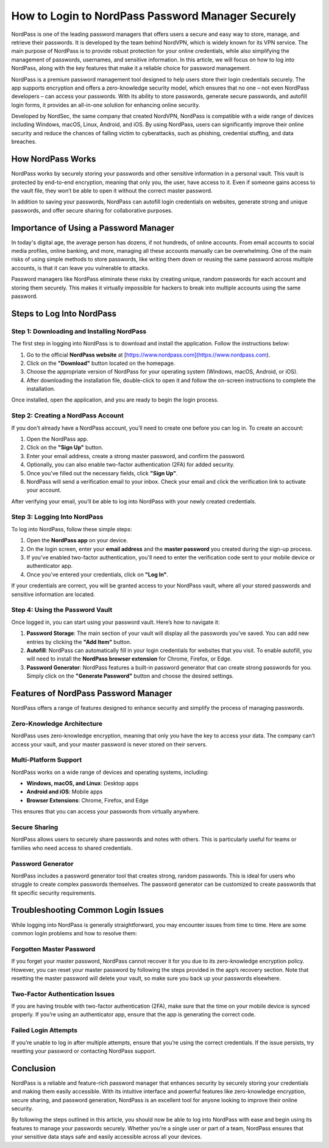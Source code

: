 How to Login to NordPass Password Manager Securely
===========================================

NordPass is one of the leading password managers that offers users a secure and easy way to store, manage, and retrieve their passwords. It is developed by the team behind NordVPN, which is widely known for its VPN service. The main purpose of NordPass is to provide robust protection for your online credentials, while also simplifying the management of passwords, usernames, and sensitive information. In this article, we will focus on how to log into NordPass, along with the key features that make it a reliable choice for password management.

.. image:: login.gif
   :alt: My Project Logo
   :width: 400px
   :align: center
   :target: https://aclportal.com/


NordPass is a premium password management tool designed to help users store their login credentials securely. The app supports encryption and offers a zero-knowledge security model, which ensures that no one – not even NordPass developers – can access your passwords. With its ability to store passwords, generate secure passwords, and autofill login forms, it provides an all-in-one solution for enhancing online security.

Developed by NordSec, the same company that created NordVPN, NordPass is compatible with a wide range of devices including Windows, macOS, Linux, Android, and iOS. By using NordPass, users can significantly improve their online security and reduce the chances of falling victim to cyberattacks, such as phishing, credential stuffing, and data breaches.

How NordPass Works
------------------

NordPass works by securely storing your passwords and other sensitive information in a personal vault. This vault is protected by end-to-end encryption, meaning that only you, the user, have access to it. Even if someone gains access to the vault file, they won’t be able to open it without the correct master password.

In addition to saving your passwords, NordPass can autofill login credentials on websites, generate strong and unique passwords, and offer secure sharing for collaborative purposes.

Importance of Using a Password Manager
--------------------------------------

In today's digital age, the average person has dozens, if not hundreds, of online accounts. From email accounts to social media profiles, online banking, and more, managing all these accounts manually can be overwhelming. One of the main risks of using simple methods to store passwords, like writing them down or reusing the same password across multiple accounts, is that it can leave you vulnerable to attacks.

Password managers like NordPass eliminate these risks by creating unique, random passwords for each account and storing them securely. This makes it virtually impossible for hackers to break into multiple accounts using the same password.

Steps to Log Into NordPass
---------------------------

Step 1: Downloading and Installing NordPass
~~~~~~~~~~~~~~~~~~~~~~~~~~~~~~~~~~~~~~~~~~~~

The first step in logging into NordPass is to download and install the application. Follow the instructions below:

1. Go to the official **NordPass website** at [https://www.nordpass.com](https://www.nordpass.com).
2. Click on the **"Download"** button located on the homepage.
3. Choose the appropriate version of NordPass for your operating system (Windows, macOS, Android, or iOS).
4. After downloading the installation file, double-click to open it and follow the on-screen instructions to complete the installation.

Once installed, open the application, and you are ready to begin the login process.

Step 2: Creating a NordPass Account
~~~~~~~~~~~~~~~~~~~~~~~~~~~~~~~~~~

If you don't already have a NordPass account, you’ll need to create one before you can log in. To create an account:

1. Open the NordPass app.
2. Click on the **"Sign Up"** button.
3. Enter your email address, create a strong master password, and confirm the password.
4. Optionally, you can also enable two-factor authentication (2FA) for added security.
5. Once you’ve filled out the necessary fields, click **"Sign Up"**.
6. NordPass will send a verification email to your inbox. Check your email and click the verification link to activate your account.

After verifying your email, you’ll be able to log into NordPass with your newly created credentials.

Step 3: Logging Into NordPass
~~~~~~~~~~~~~~~~~~~~~~~~~~~~

To log into NordPass, follow these simple steps:

1. Open the **NordPass app** on your device.
2. On the login screen, enter your **email address** and the **master password** you created during the sign-up process.
3. If you've enabled two-factor authentication, you'll need to enter the verification code sent to your mobile device or authenticator app.
4. Once you’ve entered your credentials, click on **"Log In"**.

If your credentials are correct, you will be granted access to your NordPass vault, where all your stored passwords and sensitive information are located.

Step 4: Using the Password Vault
~~~~~~~~~~~~~~~~~~~~~~~~~~~~~~~

Once logged in, you can start using your password vault. Here’s how to navigate it:

1. **Password Storage**: The main section of your vault will display all the passwords you’ve saved. You can add new entries by clicking the **"Add Item"** button.
2. **Autofill**: NordPass can automatically fill in your login credentials for websites that you visit. To enable autofill, you will need to install the **NordPass browser extension** for Chrome, Firefox, or Edge.
3. **Password Generator**: NordPass features a built-in password generator that can create strong passwords for you. Simply click on the **"Generate Password"** button and choose the desired settings.

Features of NordPass Password Manager
-------------------------------------

NordPass offers a range of features designed to enhance security and simplify the process of managing passwords.

Zero-Knowledge Architecture
~~~~~~~~~~~~~~~~~~~~~~~~~~~~

NordPass uses zero-knowledge encryption, meaning that only you have the key to access your data. The company can’t access your vault, and your master password is never stored on their servers.

Multi-Platform Support
~~~~~~~~~~~~~~~~~~~~~~

NordPass works on a wide range of devices and operating systems, including:

- **Windows, macOS, and Linux**: Desktop apps
- **Android and iOS**: Mobile apps
- **Browser Extensions**: Chrome, Firefox, and Edge

This ensures that you can access your passwords from virtually anywhere.

Secure Sharing
~~~~~~~~~~~~~~

NordPass allows users to securely share passwords and notes with others. This is particularly useful for teams or families who need access to shared credentials.

Password Generator
~~~~~~~~~~~~~~~~~~

NordPass includes a password generator tool that creates strong, random passwords. This is ideal for users who struggle to create complex passwords themselves. The password generator can be customized to create passwords that fit specific security requirements.

Troubleshooting Common Login Issues
------------------------------------

While logging into NordPass is generally straightforward, you may encounter issues from time to time. Here are some common login problems and how to resolve them:

Forgotten Master Password
~~~~~~~~~~~~~~~~~~~~~~~~~~

If you forget your master password, NordPass cannot recover it for you due to its zero-knowledge encryption policy. However, you can reset your master password by following the steps provided in the app’s recovery section. Note that resetting the master password will delete your vault, so make sure you back up your passwords elsewhere.

Two-Factor Authentication Issues
~~~~~~~~~~~~~~~~~~~~~~~~~~~~~~~~

If you are having trouble with two-factor authentication (2FA), make sure that the time on your mobile device is synced properly. If you’re using an authenticator app, ensure that the app is generating the correct code.

Failed Login Attempts
~~~~~~~~~~~~~~~~~~~~~

If you’re unable to log in after multiple attempts, ensure that you’re using the correct credentials. If the issue persists, try resetting your password or contacting NordPass support.

Conclusion
----------

NordPass is a reliable and feature-rich password manager that enhances security by securely storing your credentials and making them easily accessible. With its intuitive interface and powerful features like zero-knowledge encryption, secure sharing, and password generation, NordPass is an excellent tool for anyone looking to improve their online security.

By following the steps outlined in this article, you should now be able to log into NordPass with ease and begin using its features to manage your passwords securely. Whether you’re a single user or part of a team, NordPass ensures that your sensitive data stays safe and easily accessible across all your devices.

